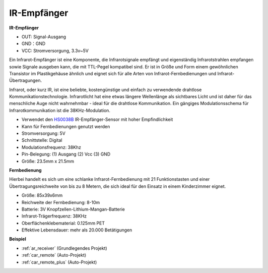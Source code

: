 .. _cpn_receiver:

IR-Empfänger
===========================

**IR-Empfänger**

.. image:: img/ir_receiver_hs0038b.jpg
    :align: center

* OUT: Signal-Ausgang
* GND：GND
* VCC: Stromversorgung, 3.3v~5V

Ein Infrarot-Empfänger ist eine Komponente, die Infrarotsignale empfängt und eigenständig Infrarotstrahlen empfangen sowie Signale ausgeben kann, die mit TTL-Pegel kompatibel sind. Er ist in Größe und Form einem gewöhnlichen Transistor im Plastikgehäuse ähnlich und eignet sich für alle Arten von Infrarot-Fernbedienungen und Infrarot-Übertragungen.

Infrarot, oder kurz IR, ist eine beliebte, kostengünstige und einfach zu verwendende drahtlose Kommunikationstechnologie. Infrarotlicht hat eine etwas längere Wellenlänge als sichtbares Licht und ist daher für das menschliche Auge nicht wahrnehmbar - ideal für die drahtlose Kommunikation. Ein gängiges Modulationsschema für Infrarotkommunikation ist die 38KHz-Modulation.

* Verwendet den `HS0038B <https://pdf1.alldatasheet.com/datasheet-pdf/view/103034/VISHAY/HS0038B.html>`_ IR-Empfänger-Sensor mit hoher Empfindlichkeit
* Kann für Fernbedienungen genutzt werden
* Stromversorgung: 5V
* Schnittstelle: Digital
* Modulationsfrequenz: 38Khz
* Pin-Belegung: (1) Ausgang (2) Vcc (3) GND
* Größe: 23.5mm x 21.5mm


**Fernbedienung**

.. image:: img/image186.jpeg
    :width: 400

Hierbei handelt es sich um eine schlanke Infrarot-Fernbedienung mit 21 Funktionstasten und einer Übertragungsreichweite von bis zu 8 Metern, die sich ideal für den Einsatz in einem Kinderzimmer eignet.

* Größe: 85x39x6mm
* Reichweite der Fernbedienung: 8-10m
* Batterie: 3V Knopfzellen-Lithium-Mangan-Batterie
* Infrarot-Trägerfrequenz: 38KHz
* Oberflächenklebematerial: 0.125mm PET
* Effektive Lebensdauer: mehr als 20.000 Betätigungen


**Beispiel**

* :ref:`ar_receiver` (Grundlegendes Projekt)
* :ref:`car_remote` (Auto-Projekt)
* :ref:`car_remote_plus` (Auto-Projekt)

